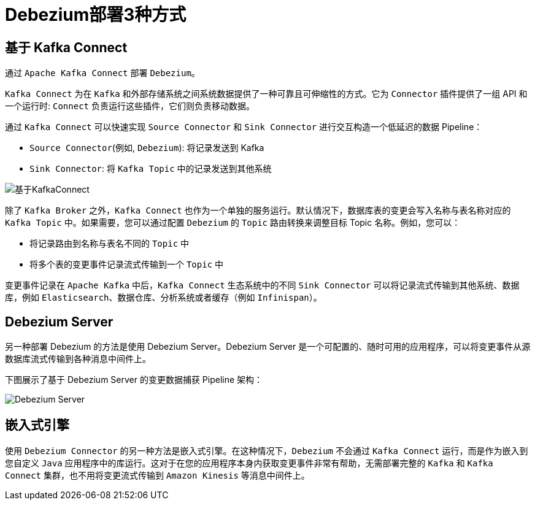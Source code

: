 = Debezium部署3种方式

== 基于 Kafka Connect
通过 `Apache Kafka Connect` 部署 `Debezium`。

`Kafka Connect` 为在 `Kafka` 和外部存储系统之间系统数据提供了一种可靠且可伸缩性的方式。它为 `Connector` 插件提供了一组 API 和一个运行时: `Connect` 负责运行这些插件，它们则负责移动数据。

通过 `Kafka Connect` 可以快速实现 `Source Connector` 和 `Sink Connector` 进行交互构造一个低延迟的数据 Pipeline：

- `Source Connector`(例如, `Debezium`): 将记录发送到 Kafka
- `Sink Connector`: 将 `Kafka Topic` 中的记录发送到其他系统

image::基于KafkaConnect.png[基于KafkaConnect]

除了 `Kafka Broker` 之外，`Kafka Connect` 也作为一个单独的服务运行。默认情况下，数据库表的变更会写入名称与表名称对应的 `Kafka Topic` 中。如果需要，您可以通过配置 `Debezium` 的 `Topic` 路由转换来调整目标 Topic 名称。例如，您可以：

- 将记录路由到名称与表名不同的 `Topic` 中
- 将多个表的变更事件记录流式传输到一个 `Topic` 中

变更事件记录在 `Apache Kafka` 中后，`Kafka Connect` 生态系统中的不同 `Sink Connector` 可以将记录流式传输到其他系统、数据库，例如 `Elasticsearch`、数据仓库、分析系统或者缓存（例如 `Infinispan`）。

== Debezium Server

另一种部署 Debezium 的方法是使用 Debezium Server。Debezium Server 是一个可配置的、随时可用的应用程序，可以将变更事件从源数据库流式传输到各种消息中间件上。

下图展示了基于 Debezium Server 的变更数据捕获 Pipeline 架构：

image::Debezium Server.png[Debezium Server]

== 嵌入式引擎

使用 `Debezium Connector` 的另一种方法是嵌入式引擎。在这种情况下，`Debezium` 不会通过 `Kafka Connect` 运行，而是作为嵌入到您自定义 `Java` 应用程序中的库运行。这对于在您的应用程序本身内获取变更事件非常有帮助，无需部署完整的 `Kafka` 和 `Kafka Connect` 集群，也不用将变更流式传输到 `Amazon Kinesis` 等消息中间件上。